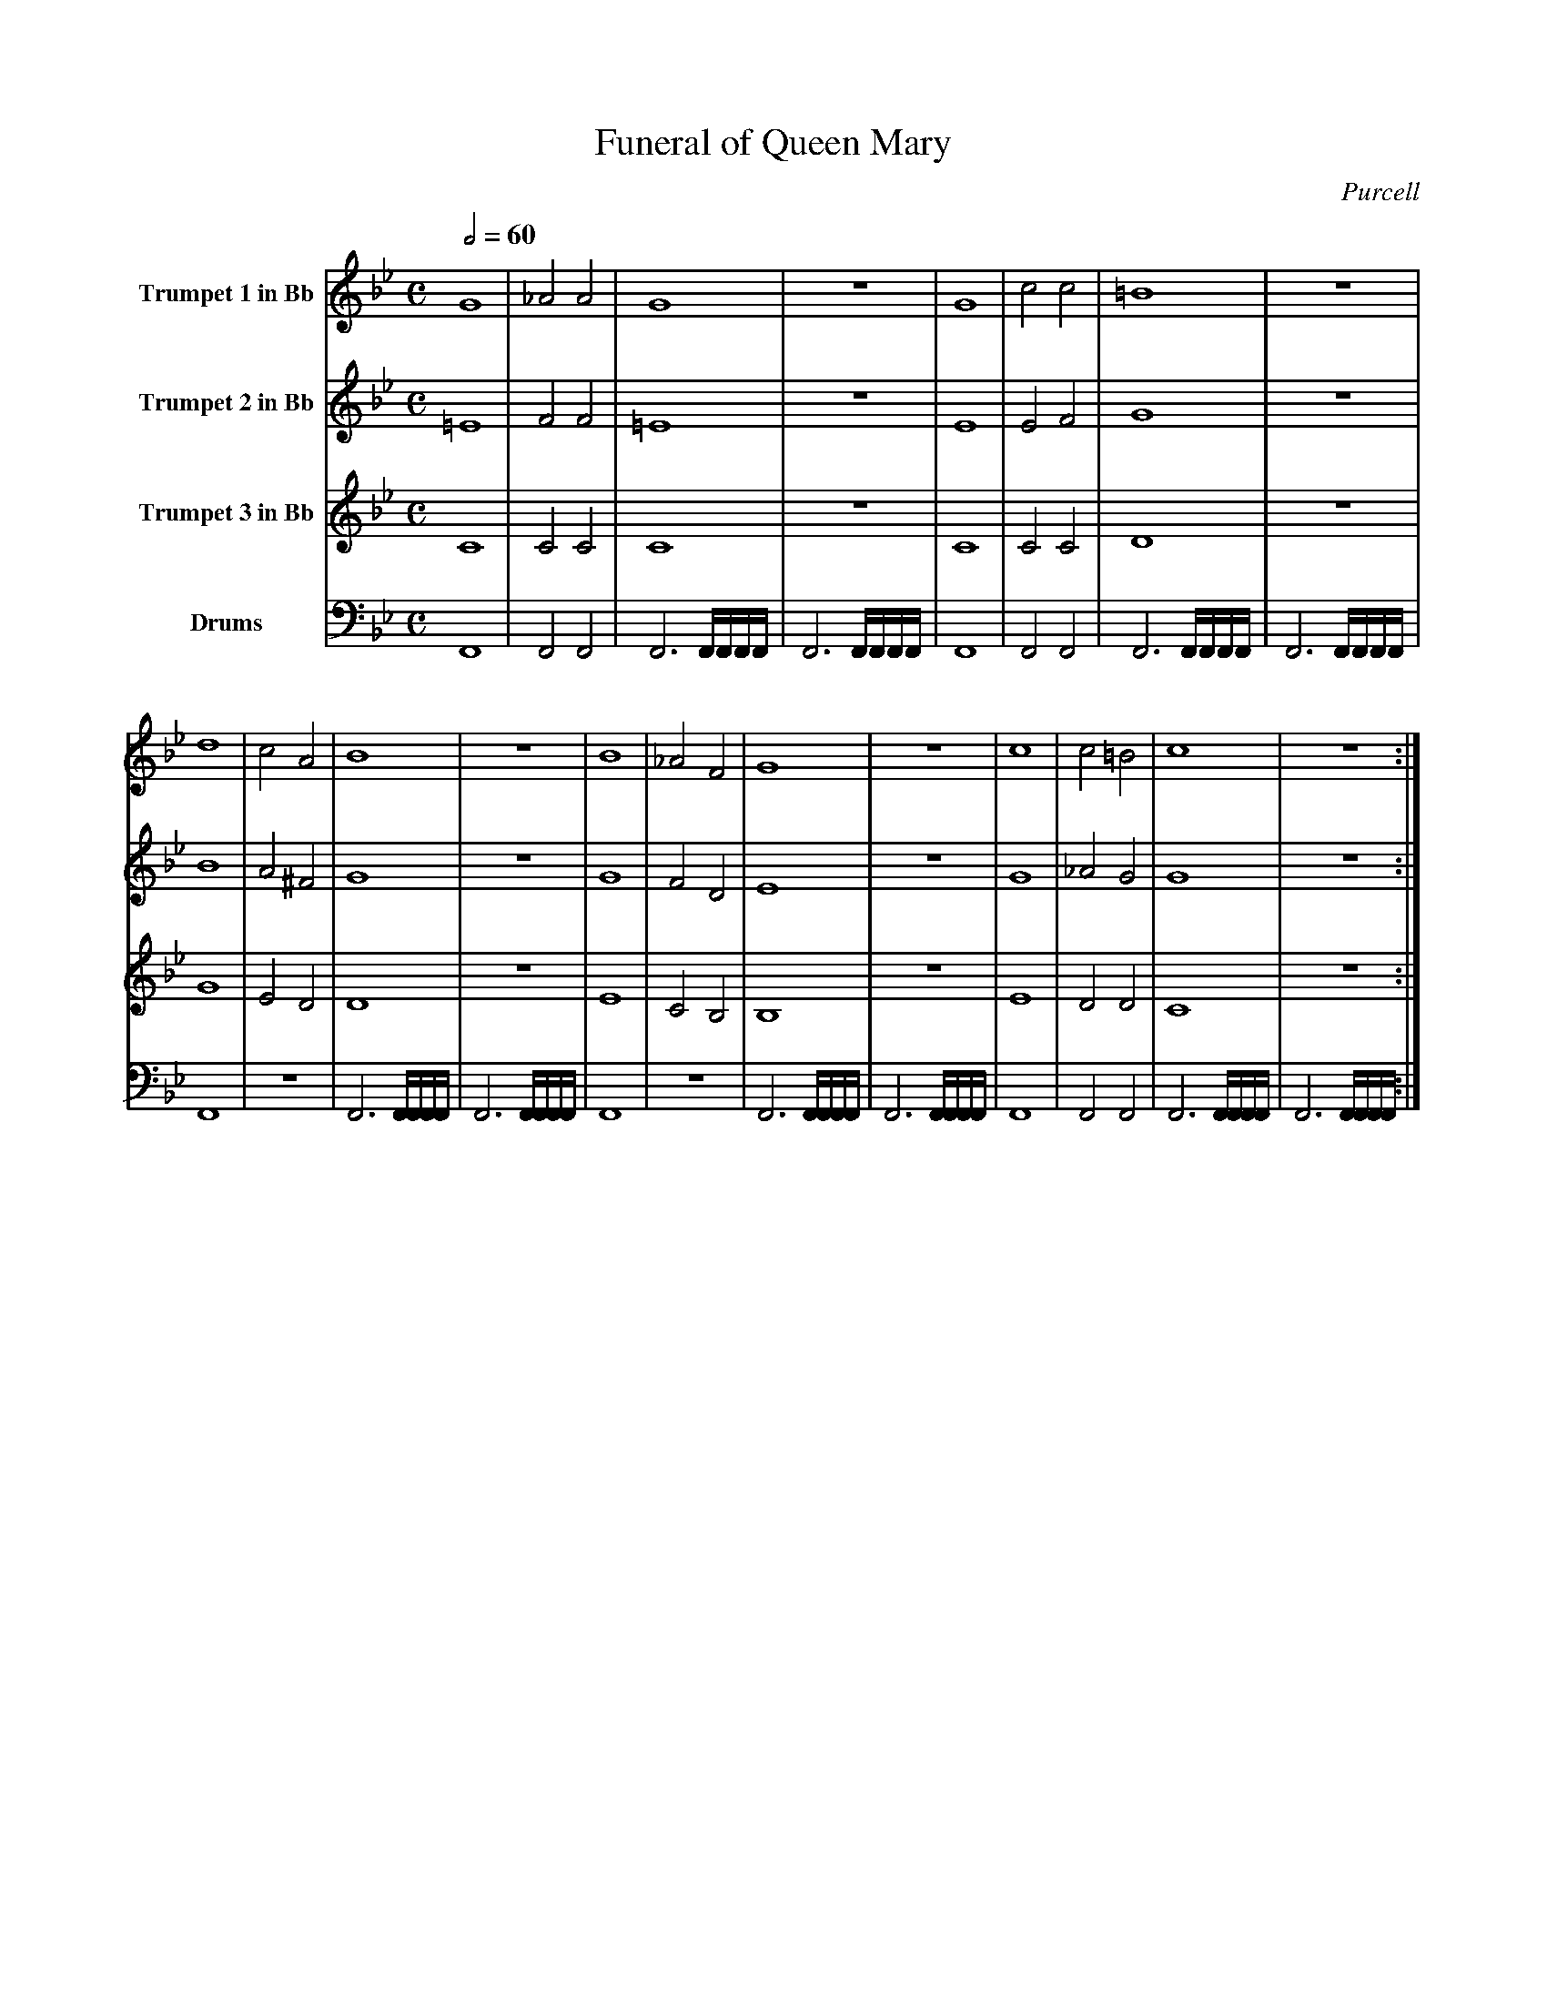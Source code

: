 X:1
T:Funeral of Queen Mary
C:Purcell
M:C
L:1/4
Q:1/2=60
K:Bb
V:1 name="Trumpet 1 in Bb"
%%MIDI transpose -2
%%MIDI program 57
G4 | _A2 A2 | G4 | z4 | G4 | c2 c2 | =B4 | z4 | 
d4 | c2 A2 | B4 | z4 | B4 | _A2 F2 | G4 | z4 | c4 | c2 =B2 | c4 | z4 :| 
V:2 name="Trumpet 2 in Bb"
%%MIDI transpose -2
%%MIDI program 57
=E4 | F2 F2 | =E4 | z4 | E4 | E2 F2 | G4 | z4 | 
B4 | A2 ^F2 | G4 | z4 | G4 | F2 D2 | E4 | z4 | G4 | _A2 G2 | G4 | z4 :|
V:3 name="Trumpet 3 in Bb"
%%MIDI transpose -2
%%MIDI program 57
C4 | C2 C2 | C4 | z4 | C4 | C2 C2 | D4 | z4 |  
G4 | E2 D2 | D4 | z4 | E4 | C2 B,2 | B,4 | z4 | E4 | D2 D2 | C4 | z4 :| 
V:4 bass name="Drums"
%%MIDI channel 10
F,,4 | F,,2 F,,2 | F,,3 F,,/4F,,/4F,,/4F,,/4 | F,,3 F,,/4F,,/4F,,/4F,,/4 | F,,4 | F,,2 F,,2 | F,,3 F,,/4F,,/4F,,/4F,,/4 | F,,3 F,,/4F,,/4F,,/4F,,/4 |
F,,4 | z4 | F,,3 F,,/4F,,/4F,,/4F,,/4 | F,,3 F,,/4F,,/4F,,/4F,,/4 | F,,4 | z4 | F,,3 F,,/4F,,/4F,,/4F,,/4 | F,,3 F,,/4F,,/4F,,/4F,,/4 | F,,4 | F,,2 F,,2 | F,,3 F,,/4F,,/4F,,/4F,,/4 | F,,3 F,,/4F,,/4F,,/4F,,/4 :|


